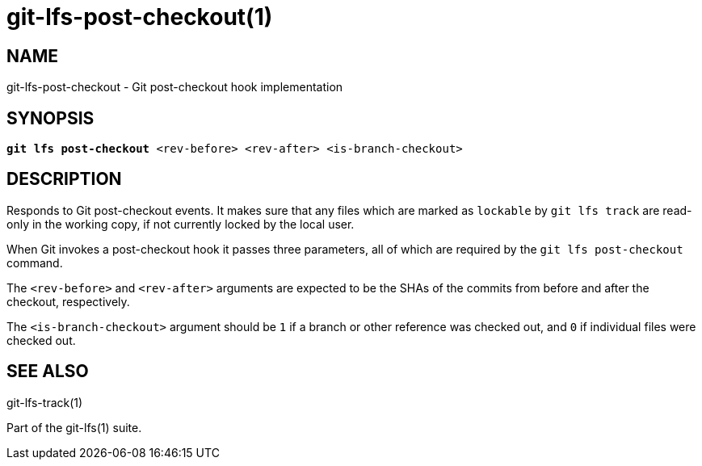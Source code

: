 = git-lfs-post-checkout(1)

== NAME

git-lfs-post-checkout - Git post-checkout hook implementation

== SYNOPSIS

[source,console,subs="verbatim,quotes",role=synopsis]
----
*git lfs post-checkout* <rev-before> <rev-after> <is-branch-checkout>
----

== DESCRIPTION

Responds to Git post-checkout events. It makes sure that any files which
are marked as `lockable` by `git lfs track` are read-only in the working
copy, if not currently locked by the local user.

When Git invokes a post-checkout hook it passes three parameters, all
of which are required by the `git lfs post-checkout` command.

The `<rev-before>` and `<rev-after>` arguments are expected to be the
SHAs of the commits from before and after the checkout, respectively.

The `<is-branch-checkout>` argument should be `1` if a branch or other
reference was checked out, and `0` if individual files were checked out.

== SEE ALSO

git-lfs-track(1)

Part of the git-lfs(1) suite.
